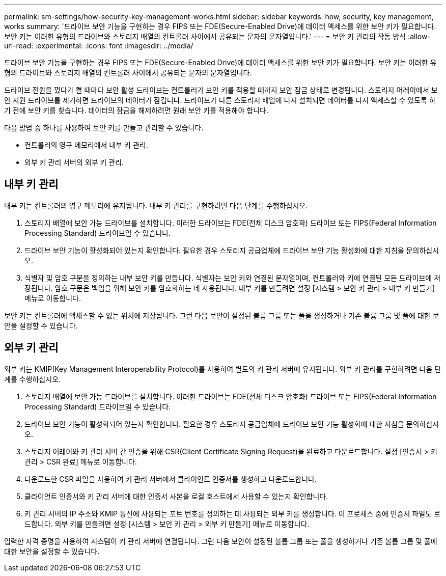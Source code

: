 ---
permalink: sm-settings/how-security-key-management-works.html 
sidebar: sidebar 
keywords: how, security, key management, works 
summary: '드라이브 보안 기능을 구현하는 경우 FIPS 또는 FDE(Secure-Enabled Drive)에 데이터 액세스를 위한 보안 키가 필요합니다. 보안 키는 이러한 유형의 드라이브와 스토리지 배열의 컨트롤러 사이에서 공유되는 문자의 문자열입니다.' 
---
= 보안 키 관리의 작동 방식
:allow-uri-read: 
:experimental: 
:icons: font
:imagesdir: ../media/


[role="lead"]
드라이브 보안 기능을 구현하는 경우 FIPS 또는 FDE(Secure-Enabled Drive)에 데이터 액세스를 위한 보안 키가 필요합니다. 보안 키는 이러한 유형의 드라이브와 스토리지 배열의 컨트롤러 사이에서 공유되는 문자의 문자열입니다.

드라이브 전원을 껐다가 켤 때마다 보안 활성 드라이브는 컨트롤러가 보안 키를 적용할 때까지 보안 잠금 상태로 변경됩니다. 스토리지 어레이에서 보안 지원 드라이브를 제거하면 드라이브의 데이터가 잠깁니다. 드라이브가 다른 스토리지 배열에 다시 설치되면 데이터를 다시 액세스할 수 있도록 하기 전에 보안 키를 찾습니다. 데이터의 잠금을 해제하려면 원래 보안 키를 적용해야 합니다.

다음 방법 중 하나를 사용하여 보안 키를 만들고 관리할 수 있습니다.

* 컨트롤러의 영구 메모리에서 내부 키 관리.
* 외부 키 관리 서버의 외부 키 관리.




== 내부 키 관리

내부 키는 컨트롤러의 영구 메모리에 유지됩니다. 내부 키 관리를 구현하려면 다음 단계를 수행하십시오.

. 스토리지 배열에 보안 가능 드라이브를 설치합니다. 이러한 드라이브는 FDE(전체 디스크 암호화) 드라이브 또는 FIPS(Federal Information Processing Standard) 드라이브일 수 있습니다.
. 드라이브 보안 기능이 활성화되어 있는지 확인합니다. 필요한 경우 스토리지 공급업체에 드라이브 보안 기능 활성화에 대한 지침을 문의하십시오.
. 식별자 및 암호 구문을 정의하는 내부 보안 키를 만듭니다. 식별자는 보안 키와 연결된 문자열이며, 컨트롤러와 키에 연결된 모든 드라이브에 저장됩니다. 암호 구문은 백업을 위해 보안 키를 암호화하는 데 사용됩니다. 내부 키를 만들려면 설정 [시스템 > 보안 키 관리 > 내부 키 만들기] 메뉴로 이동합니다.


보안 키는 컨트롤러에 액세스할 수 없는 위치에 저장됩니다. 그런 다음 보안이 설정된 볼륨 그룹 또는 풀을 생성하거나 기존 볼륨 그룹 및 풀에 대한 보안을 설정할 수 있습니다.



== 외부 키 관리

외부 키는 KMIP(Key Management Interoperability Protocol)를 사용하여 별도의 키 관리 서버에 유지됩니다. 외부 키 관리를 구현하려면 다음 단계를 수행하십시오.

. 스토리지 배열에 보안 가능 드라이브를 설치합니다. 이러한 드라이브는 FDE(전체 디스크 암호화) 드라이브 또는 FIPS(Federal Information Processing Standard) 드라이브일 수 있습니다.
. 드라이브 보안 기능이 활성화되어 있는지 확인합니다. 필요한 경우 스토리지 공급업체에 드라이브 보안 기능 활성화에 대한 지침을 문의하십시오.
. 스토리지 어레이와 키 관리 서버 간 인증을 위해 CSR(Client Certificate Signing Request)을 완료하고 다운로드합니다. 설정 [인증서 > 키 관리 > CSR 완료] 메뉴로 이동합니다.
. 다운로드한 CSR 파일을 사용하여 키 관리 서버에서 클라이언트 인증서를 생성하고 다운로드합니다.
. 클라이언트 인증서와 키 관리 서버에 대한 인증서 사본을 로컬 호스트에서 사용할 수 있는지 확인합니다.
. 키 관리 서버의 IP 주소와 KMIP 통신에 사용되는 포트 번호를 정의하는 데 사용되는 외부 키를 생성합니다. 이 프로세스 중에 인증서 파일도 로드합니다. 외부 키를 만들려면 설정 [시스템 > 보안 키 관리 > 외부 키 만들기] 메뉴로 이동합니다.


입력한 자격 증명을 사용하여 시스템이 키 관리 서버에 연결됩니다. 그런 다음 보안이 설정된 볼륨 그룹 또는 풀을 생성하거나 기존 볼륨 그룹 및 풀에 대한 보안을 설정할 수 있습니다.
